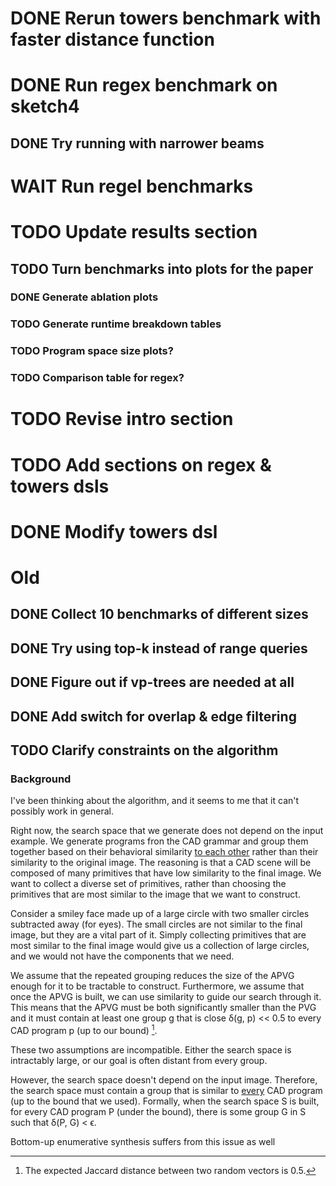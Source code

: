 * DONE Rerun towers benchmark with faster distance function
* DONE Run regex benchmark on sketch4
** DONE Try running with narrower beams
* WAIT Run regel benchmarks
* TODO Update results section
** TODO Turn benchmarks into plots for the paper
*** DONE Generate ablation plots
*** TODO Generate runtime breakdown tables
*** TODO Program space size plots?
*** TODO Comparison table for regex?
* TODO Revise intro section
* TODO Add sections on regex & towers dsls
* DONE Modify towers dsl

* Old
** DONE Collect 10 benchmarks of different sizes
** DONE Try using top-k instead of range queries
** DONE Figure out if vp-trees are needed at all
** DONE Add switch for overlap & edge filtering
** TODO Clarify constraints on the algorithm
*** Background
 I've been thinking about the algorithm, and it seems to me that it can't
possibly work in general.

Right now, the search space that we generate does not depend on the
input example. We generate programs fron the CAD grammar and group them
together based on their behavioral similarity _to each other_ rather
than their similarity to the original image. The reasoning is that a CAD
scene will be composed of many primitives that have low similarity to
the final image. We want to collect a diverse set of primitives, rather
than choosing the primitives that are most similar to the image that we
want to construct.

Consider a smiley face made up of a large circle with two smaller
circles subtracted away (for eyes). The small circles are not similar to
the final image, but they are a vital part of it. Simply collecting
primitives that are most similar to the final image would give us a
collection of large circles, and we would not have the components that
we need.

We assume that the repeated grouping reduces the size of the APVG enough
for it to be tractable to construct. Furthermore, we assume that once
the APVG is built, we can use similarity to guide our search through
it. This means that the APVG must be both significantly smaller than the
PVG and it must contain at least one group g that is close \delta(g, p)
<< 0.5 to every CAD program p (up to our bound) [1].

These two assumptions are incompatible. Either the search space is
intractably large, or our goal is often distant from every group.



However, the search space doesn't depend on the input image. Therefore,
the search space must contain a group that is similar to _every_ CAD
program (up to the bound that we used). Formally, when the search space S
is built, for every CAD program P (under the bound), there is some group
G in S such that \delta(P, G) < \epsilon.

Bottom-up enumerative synthesis suffers from this issue as well



[1] The expected Jaccard distance between two random vectors is 0.5.
